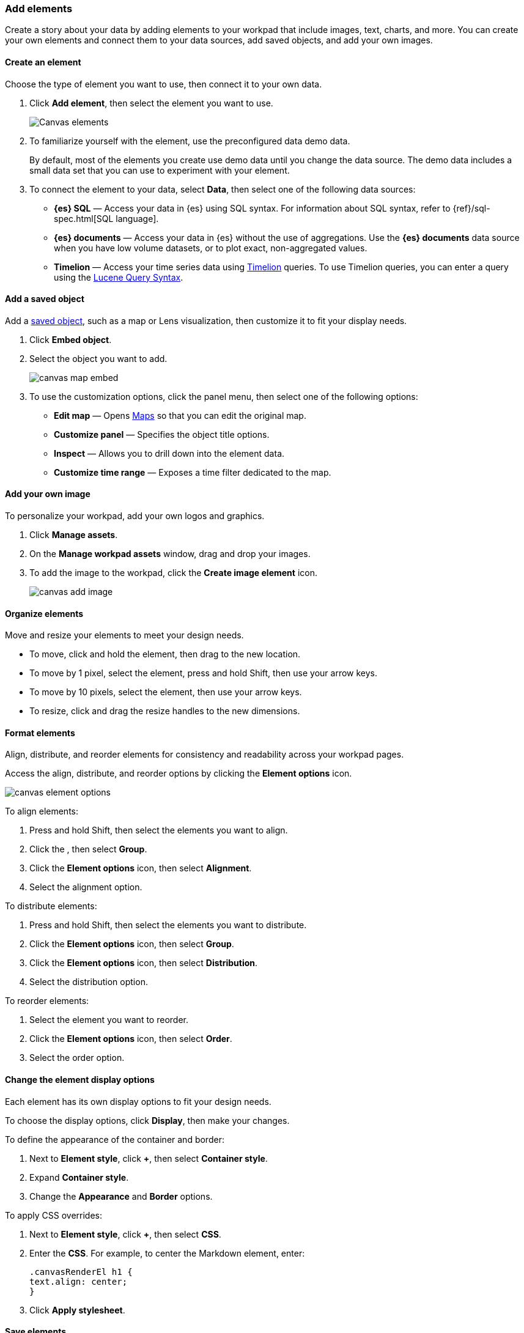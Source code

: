 [role="xpack"]
[[add-canvas-elements]]
=== Add elements

Create a story about your data by adding elements to your workpad that include images, text, charts, and more. You can create your own elements and connect them to your data sources, add saved objects, and add your own images.

[float]
[[create-canvas-element]]
==== Create an element

Choose the type of element you want to use, then connect it to your own data.

. Click *Add element*, then select the element you want to use.
+
[role="screenshot"]
image::images/canvas-element-select.gif[Canvas elements]

. To familiarize yourself with the element, use the preconfigured data demo data.
+
By default, most of the elements you create use demo data until you change the data source. The demo data includes a small data set that you can use to experiment with your element.

. To connect the element to your data, select *Data*, then select one of the following data sources:

* *{es} SQL* &mdash; Access your data in {es} using SQL syntax. For information about SQL syntax, refer to {ref}/sql-spec.html[SQL language].

* *{es} documents* &mdash; Access your data in {es} without the use of aggregations. Use the *{es} documents* data source when you have low volume datasets, or to plot exact, non-aggregated values.

* *Timelion* &mdash; Access your time series data using <<timelion,Timelion>> queries. To use Timelion queries, you can enter a query using the <<lucene-query,Lucene Query Syntax>>.

[float]
[[canvas-add-object]]
==== Add a saved object

Add a <<managing-saved-objects,saved object>>, such as a map or Lens visualization, then customize it to fit your display needs.

. Click *Embed object*.

. Select the object you want to add.
+
[role="screenshot"]
image::images/canvas-map-embed.gif[]

. To use the customization options, click the panel menu, then select one of the following options:

* *Edit map* &mdash; Opens <<maps,Maps>> so that you can edit the original map.

* *Customize panel* &mdash; Specifies the object title options.

* *Inspect* &mdash; Allows you to drill down into the element data.

* *Customize time range* &mdash; Exposes a time filter dedicated to the map.

[float]
[[canvas-add-image]]
==== Add your own image

To personalize your workpad, add your own logos and graphics.

. Click *Manage assets*.

. On the *Manage workpad assets* window, drag and drop your images.

. To add the image to the workpad, click the *Create image element* icon.
+
[role="screenshot"]
image::images/canvas-add-image.gif[]

[float]
[[move-canvas-elements]]
==== Organize elements

Move and resize your elements to meet your design needs.

* To move, click and hold the element, then drag to the new location.

* To move by 1 pixel, select the element, press and hold Shift, then use your arrow keys.

* To move by 10 pixels, select the element, then use your arrow keys.

* To resize, click and drag the resize handles to the new dimensions.

[float]
[[format-canvas-elements]]
==== Format elements

Align, distribute, and reorder elements for consistency and readability across your workpad pages.

Access the align, distribute, and reorder options by clicking the *Element options* icon.

[role="screenshot"]
image::images/canvas_element_options.png[]

To align elements:

. Press and hold Shift, then select the elements you want to align.

. Click the , then select *Group*.

. Click the *Element options* icon, then select *Alignment*.

. Select the alignment option.

To distribute elements:

. Press and hold Shift, then select the elements you want to distribute.

. Click the *Element options* icon, then select *Group*.

. Click the *Element options* icon, then select *Distribution*.

. Select the distribution option.

To reorder elements:

. Select the element you want to reorder.

. Click the *Element options* icon, then select *Order*.

. Select the order option.

[float]
[[data-display]]
==== Change the element display options

Each element has its own display options to fit your design needs.

To choose the display options, click *Display*, then make your changes.

To define the appearance of the container and border:

. Next to *Element style*, click *+*, then select *Container style*.

. Expand *Container style*.

. Change the *Appearance* and *Border* options.

To apply CSS overrides:

. Next to *Element style*, click *+*, then select *CSS*.

. Enter the *CSS*. For example, to center the Markdown element, enter:
+
[source,text]
--------------------------------------------------
.canvasRenderEl h1 {
text.align: center;
}
--------------------------------------------------

. Click *Apply stylesheet*.

[float]
[[save-elements]]
==== Save elements

To use the elements across all workpads, save the elements.

When you're ready to save your element, select the element, then click the *Save as new element* icon.

[role="screenshot"]
image::images/canvas_save_element.png[]

To save a group of elements, press and hold Shift, then select the elements you want to save.

To access your saved elements, click *Add element*, then select *My elements*.

[float]
[[delete-elements]]
==== Delete elements

When you no longer need an element, delete it from your workpad.

. Select the element you want to delete.

. Click the *Element options* icon.
+
[role="screenshot"]
image::images/canvas_element_options.png[]

. Select *Delete*.
